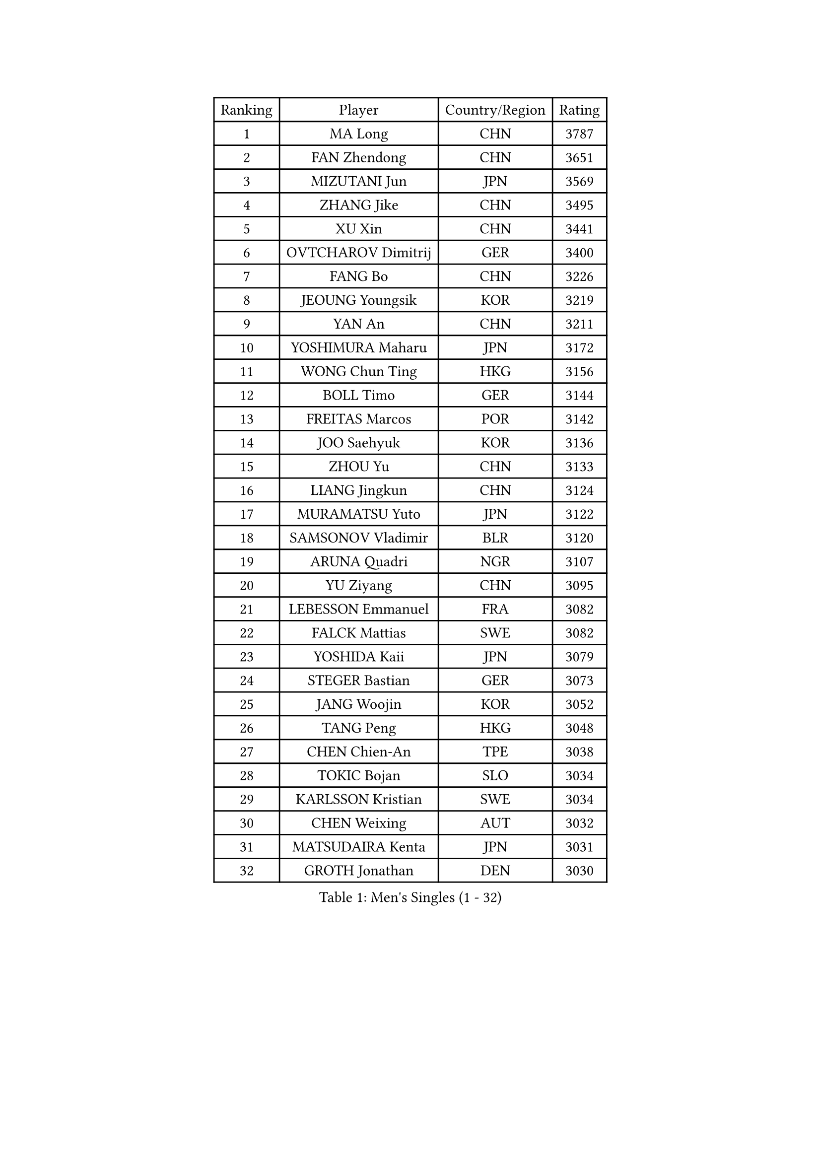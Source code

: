 
#set text(font: ("Courier New", "NSimSun"))
#figure(
  caption: "Men's Singles (1 - 32)",
    table(
      columns: 4,
      [Ranking], [Player], [Country/Region], [Rating],
      [1], [MA Long], [CHN], [3787],
      [2], [FAN Zhendong], [CHN], [3651],
      [3], [MIZUTANI Jun], [JPN], [3569],
      [4], [ZHANG Jike], [CHN], [3495],
      [5], [XU Xin], [CHN], [3441],
      [6], [OVTCHAROV Dimitrij], [GER], [3400],
      [7], [FANG Bo], [CHN], [3226],
      [8], [JEOUNG Youngsik], [KOR], [3219],
      [9], [YAN An], [CHN], [3211],
      [10], [YOSHIMURA Maharu], [JPN], [3172],
      [11], [WONG Chun Ting], [HKG], [3156],
      [12], [BOLL Timo], [GER], [3144],
      [13], [FREITAS Marcos], [POR], [3142],
      [14], [JOO Saehyuk], [KOR], [3136],
      [15], [ZHOU Yu], [CHN], [3133],
      [16], [LIANG Jingkun], [CHN], [3124],
      [17], [MURAMATSU Yuto], [JPN], [3122],
      [18], [SAMSONOV Vladimir], [BLR], [3120],
      [19], [ARUNA Quadri], [NGR], [3107],
      [20], [YU Ziyang], [CHN], [3095],
      [21], [LEBESSON Emmanuel], [FRA], [3082],
      [22], [FALCK Mattias], [SWE], [3082],
      [23], [YOSHIDA Kaii], [JPN], [3079],
      [24], [STEGER Bastian], [GER], [3073],
      [25], [JANG Woojin], [KOR], [3052],
      [26], [TANG Peng], [HKG], [3048],
      [27], [CHEN Chien-An], [TPE], [3038],
      [28], [TOKIC Bojan], [SLO], [3034],
      [29], [KARLSSON Kristian], [SWE], [3034],
      [30], [CHEN Weixing], [AUT], [3032],
      [31], [MATSUDAIRA Kenta], [JPN], [3031],
      [32], [GROTH Jonathan], [DEN], [3030],
    )
  )#pagebreak()

#set text(font: ("Courier New", "NSimSun"))
#figure(
  caption: "Men's Singles (33 - 64)",
    table(
      columns: 4,
      [Ranking], [Player], [Country/Region], [Rating],
      [33], [PAK Sin Hyok], [PRK], [3029],
      [34], [GAUZY Simon], [FRA], [3028],
      [35], [LEE Sang Su], [KOR], [3025],
      [36], [KOU Lei], [UKR], [3019],
      [37], [LI Ping], [QAT], [3019],
      [38], [DRINKHALL Paul], [ENG], [3013],
      [39], [GERELL Par], [SWE], [3012],
      [40], [LIN Gaoyuan], [CHN], [2999],
      [41], [ASSAR Omar], [EGY], [2984],
      [42], [CHO Seungmin], [KOR], [2983],
      [43], [GIONIS Panagiotis], [GRE], [2982],
      [44], [CALDERANO Hugo], [BRA], [2977],
      [45], [FRANZISKA Patrick], [GER], [2966],
      [46], [LEE Jungwoo], [KOR], [2957],
      [47], [SHANG Kun], [CHN], [2953],
      [48], [#text(gray, "SHIONO Masato")], [JPN], [2952],
      [49], [OUAICHE Stephane], [ALG], [2944],
      [50], [MORIZONO Masataka], [JPN], [2939],
      [51], [OSHIMA Yuya], [JPN], [2935],
      [52], [PARK Ganghyeon], [KOR], [2934],
      [53], [HO Kwan Kit], [HKG], [2931],
      [54], [DYJAS Jakub], [POL], [2931],
      [55], [DUDA Benedikt], [GER], [2931],
      [56], [FEGERL Stefan], [AUT], [2926],
      [57], [WANG Eugene], [CAN], [2925],
      [58], [CRISAN Adrian], [ROU], [2924],
      [59], [CHUANG Chih-Yuan], [TPE], [2923],
      [60], [KONECNY Tomas], [CZE], [2918],
      [61], [#text(gray, "LI Hu")], [SGP], [2914],
      [62], [LUNDQVIST Jens], [SWE], [2911],
      [63], [GARDOS Robert], [AUT], [2911],
      [64], [PITCHFORD Liam], [ENG], [2905],
    )
  )#pagebreak()

#set text(font: ("Courier New", "NSimSun"))
#figure(
  caption: "Men's Singles (65 - 96)",
    table(
      columns: 4,
      [Ranking], [Player], [Country/Region], [Rating],
      [65], [ZHOU Kai], [CHN], [2904],
      [66], [MATSUDAIRA Kenji], [JPN], [2903],
      [67], [GNANASEKARAN Sathiyan], [IND], [2901],
      [68], [MATTENET Adrien], [FRA], [2900],
      [69], [WANG Zengyi], [POL], [2896],
      [70], [VLASOV Grigory], [RUS], [2896],
      [71], [OLAH Benedek], [FIN], [2892],
      [72], [SHIBAEV Alexander], [RUS], [2891],
      [73], [FILUS Ruwen], [GER], [2890],
      [74], [OIKAWA Mizuki], [JPN], [2889],
      [75], [FLORE Tristan], [FRA], [2886],
      [76], [KIM Donghyun], [KOR], [2879],
      [77], [ANDERSSON Harald], [SWE], [2878],
      [78], [ZHOU Qihao], [CHN], [2878],
      [79], [MONTEIRO Joao], [POR], [2876],
      [80], [WANG Yang], [SVK], [2871],
      [81], [#text(gray, "OH Sangeun")], [KOR], [2868],
      [82], [HABESOHN Daniel], [AUT], [2867],
      [83], [GACINA Andrej], [CRO], [2866],
      [84], [PAIKOV Mikhail], [RUS], [2865],
      [85], [ACHANTA Sharath Kamal], [IND], [2865],
      [86], [#text(gray, "SCHLAGER Werner")], [AUT], [2862],
      [87], [KALLBERG Anton], [SWE], [2861],
      [88], [BAUM Patrick], [GER], [2856],
      [89], [YOSHIDA Masaki], [JPN], [2856],
      [90], [TAKAKIWA Taku], [JPN], [2854],
      [91], [HE Zhiwen], [ESP], [2848],
      [92], [NIWA Koki], [JPN], [2846],
      [93], [IONESCU Ovidiu], [ROU], [2846],
      [94], [BAI He], [SVK], [2841],
      [95], [JEONG Sangeun], [KOR], [2840],
      [96], [UEDA Jin], [JPN], [2840],
    )
  )#pagebreak()

#set text(font: ("Courier New", "NSimSun"))
#figure(
  caption: "Men's Singles (97 - 128)",
    table(
      columns: 4,
      [Ranking], [Player], [Country/Region], [Rating],
      [97], [GERALDO Joao], [POR], [2839],
      [98], [BROSSIER Benjamin], [FRA], [2838],
      [99], [ELOI Damien], [FRA], [2838],
      [100], [TSUBOI Gustavo], [BRA], [2836],
      [101], [ROBINOT Quentin], [FRA], [2832],
      [102], [WALKER Samuel], [ENG], [2830],
      [103], [NUYTINCK Cedric], [BEL], [2825],
      [104], [SAKAI Asuka], [JPN], [2824],
      [105], [SAMBE Kohei], [JPN], [2822],
      [106], [DESAI Harmeet], [IND], [2822],
      [107], [GORAK Daniel], [POL], [2821],
      [108], [CHOE Il], [PRK], [2820],
      [109], [TAZOE Kenta], [JPN], [2820],
      [110], [MACHI Asuka], [JPN], [2820],
      [111], [MENGEL Steffen], [GER], [2817],
      [112], [JANCARIK Lubomir], [CZE], [2811],
      [113], [HIELSCHER Lars], [GER], [2809],
      [114], [JIN Takuya], [JPN], [2808],
      [115], [KANG Dongsoo], [KOR], [2808],
      [116], [HARIMOTO Tomokazu], [JPN], [2806],
      [117], [GAO Ning], [SGP], [2804],
      [118], [SZOCS Hunor], [ROU], [2804],
      [119], [WALTHER Ricardo], [GER], [2803],
      [120], [LAKEEV Vasily], [RUS], [2799],
      [121], [ZHMUDENKO Yaroslav], [UKR], [2798],
      [122], [MACHADO Carlos], [ESP], [2796],
      [123], [ZHAI Yujia], [DEN], [2791],
      [124], [KIM Minseok], [KOR], [2789],
      [125], [NORDBERG Hampus], [SWE], [2789],
      [126], [FUJIMURA Tomoya], [JPN], [2787],
      [127], [PATTANTYUS Adam], [HUN], [2786],
      [128], [LI Ahmet], [TUR], [2781],
    )
  )
